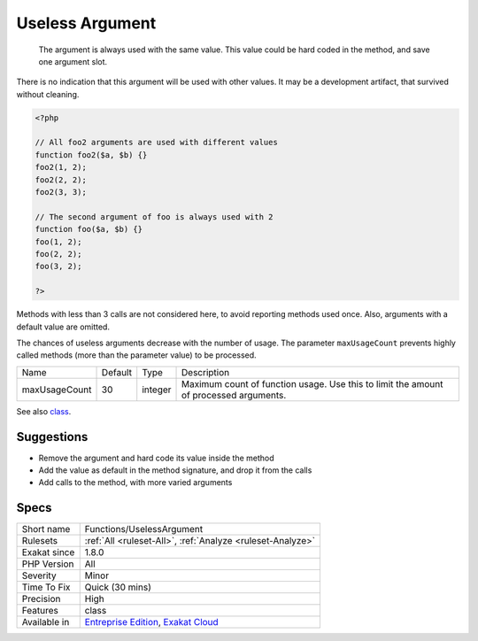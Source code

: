 .. _functions-uselessargument:

.. _useless-argument:

Useless Argument
++++++++++++++++

  The argument is always used with the same value. This value could be hard coded in the method, and save one argument slot.

There is no indication that this argument will be used with other values. It may be a development artifact, that survived without cleaning.


.. code-block:: php
   
   <?php
   
   // All foo2 arguments are used with different values
   function foo2($a, $b) {}
   foo2(1, 2);
   foo2(2, 2);
   foo2(3, 3);
   
   // The second argument of foo is always used with 2
   function foo($a, $b) {}
   foo(1, 2);
   foo(2, 2);
   foo(3, 2);
   
   ?>


Methods with less than 3 calls are not considered here, to avoid reporting methods used once. Also, arguments with a default value are omitted. 

The chances of useless arguments decrease with the number of usage. The parameter ``maxUsageCount`` prevents highly called methods (more than the parameter value) to be processed.

+---------------+---------+---------+---------------------------------------------------------------------------------------+
| Name          | Default | Type    | Description                                                                           |
+---------------+---------+---------+---------------------------------------------------------------------------------------+
| maxUsageCount | 30      | integer | Maximum count of function usage. Use this to limit the amount of processed arguments. |
+---------------+---------+---------+---------------------------------------------------------------------------------------+



See also `class <https://www.php.net/manual/en/language.oop5.basic.php#language.oop5.basic.class>`_.


Suggestions
___________

* Remove the argument and hard code its value inside the method
* Add the value as default in the method signature, and drop it from the calls
* Add calls to the method, with more varied arguments




Specs
_____

+--------------+-------------------------------------------------------------------------------------------------------------------------+
| Short name   | Functions/UselessArgument                                                                                               |
+--------------+-------------------------------------------------------------------------------------------------------------------------+
| Rulesets     | :ref:`All <ruleset-All>`, :ref:`Analyze <ruleset-Analyze>`                                                              |
+--------------+-------------------------------------------------------------------------------------------------------------------------+
| Exakat since | 1.8.0                                                                                                                   |
+--------------+-------------------------------------------------------------------------------------------------------------------------+
| PHP Version  | All                                                                                                                     |
+--------------+-------------------------------------------------------------------------------------------------------------------------+
| Severity     | Minor                                                                                                                   |
+--------------+-------------------------------------------------------------------------------------------------------------------------+
| Time To Fix  | Quick (30 mins)                                                                                                         |
+--------------+-------------------------------------------------------------------------------------------------------------------------+
| Precision    | High                                                                                                                    |
+--------------+-------------------------------------------------------------------------------------------------------------------------+
| Features     | class                                                                                                                   |
+--------------+-------------------------------------------------------------------------------------------------------------------------+
| Available in | `Entreprise Edition <https://www.exakat.io/entreprise-edition>`_, `Exakat Cloud <https://www.exakat.io/exakat-cloud/>`_ |
+--------------+-------------------------------------------------------------------------------------------------------------------------+


